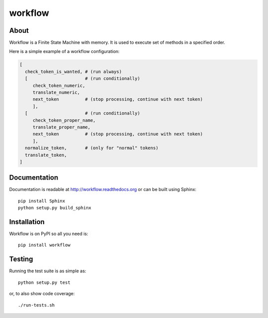==========
 workflow
==========

.. image:: https://travis-ci.org/inveniosoftware/workflow.png?branch=master
    :target: https://travis-ci.org/inveniosoftware/workflow
.. image:: https://coveralls.io/repos/inveniosoftware/workflow/badge.png?branch=master
    :target: https://coveralls.io/r/inveniosoftware/workflow
.. image:: https://pypip.in/v/workflow/badge.png
   :target: https://pypi.python.org/pypi/workflow/
.. image:: https://pypip.in/d/workflow/badge.png
   :target: https://pypi.python.org/pypi/workflow/

About
=====

Workflow is a Finite State Machine with memory.  It is used to execute
set of methods in a specified order.

Here is a simple example of a workflow configuration:

.. code-block:: text

    [
      check_token_is_wanted, # (run always)
      [                      # (run conditionally)
         check_token_numeric,
         translate_numeric,
         next_token          # (stop processing, continue with next token)
         ],
      [                      # (run conditionally)
         check_token_proper_name,
         translate_proper_name,
         next_token          # (stop processing, continue with next token)
         ],
      normalize_token,       # (only for "normal" tokens)
      translate_token,
    ]

Documentation
=============

Documentation is readable at http://workflow.readthedocs.org or can be built using Sphinx: ::

    pip install Sphinx
    python setup.py build_sphinx

Installation
============

Workflow is on PyPI so all you need is: ::

    pip install workflow

Testing
=======

Running the test suite is as simple as: ::

    python setup.py test

or, to also show code coverage: ::

    ./run-tests.sh
